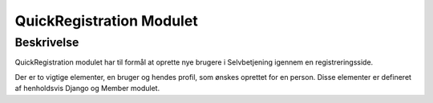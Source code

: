 *************************
QuickRegistration Modulet
*************************

Beskrivelse
-----------

QuickRegistration modulet har til formål at oprette nye brugere i Selvbetjening igennem en registreringsside.

Der er to vigtige elementer, en bruger og hendes profil, som ønskes oprettet for en person. Disse elementer er defineret af henholdsvis Django og Member modulet.
